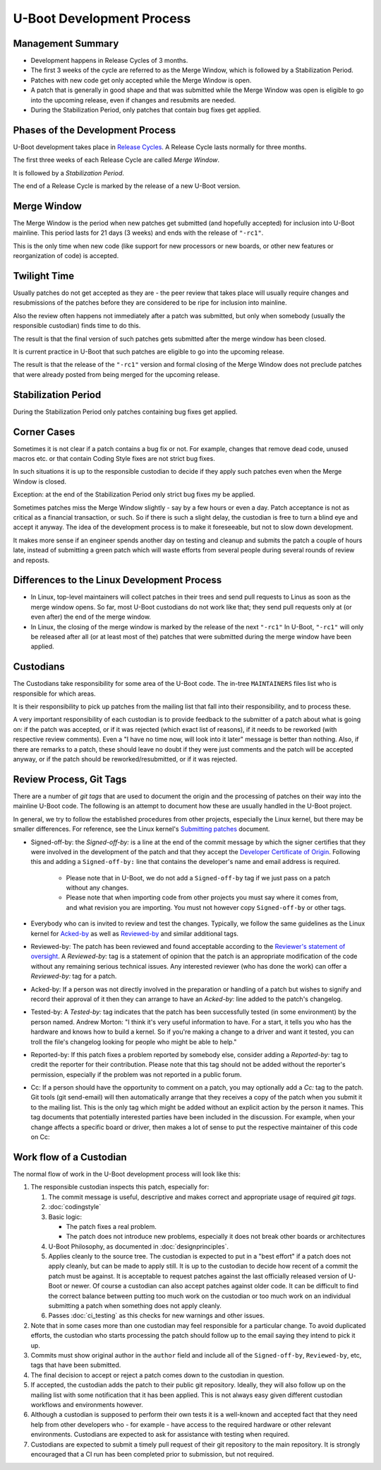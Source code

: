 .. SPDX-License-Identifier: GPL-2.0+:

U-Boot Development Process
==========================

Management Summary
------------------

* Development happens in Release Cycles of 3 months.

* The first 3 weeks of the cycle are referred to as the Merge Window, which is
  followed by a Stabilization Period.

* Patches with new code get only accepted while the Merge Window is open.

* A patch that is generally in good shape and that was submitted while the
  Merge Window was open is eligible to go into the upcoming release, even if
  changes and resubmits are needed.

* During the Stabilization Period, only patches that contain bug fixes get
  applied.

Phases of the Development Process
---------------------------------

U-Boot development takes place in `Release Cycles
<https://www.denx.de/wiki/U-Boot/ReleaseCycle>`_.  A Release Cycle lasts
normally for three months.

The first three weeks of each Release Cycle are called *Merge Window*.

It is followed by a *Stabilization Period*.

The end of a Release Cycle is marked by the release of a new U-Boot version.

Merge Window
------------

The Merge Window is the period when new patches get submitted (and hopefully
accepted) for inclusion into U-Boot mainline. This period lasts for 21 days (3
weeks) and ends with the release of ``"-rc1"``.

This is the only time when new code (like support for new processors or new
boards, or other new features or reorganization of code) is accepted.

Twilight Time
-------------

Usually patches do not get accepted as they are - the peer review that takes
place will usually require changes and resubmissions of the patches before they
are considered to be ripe for inclusion into mainline.

Also the review often happens not immediately after a patch was submitted,
but only when somebody (usually the responsible custodian) finds time to do
this.

The result is that the final version of such patches gets submitted after the
merge window has been closed.

It is current practice in U-Boot that such patches are eligible to go into the
upcoming release.

The result is that the release of the ``"-rc1"`` version and formal closing of
the Merge Window does not preclude patches that were already posted from being
merged for the upcoming release.

Stabilization Period
--------------------

During the Stabilization Period only patches containing bug fixes get
applied.

Corner Cases
------------

Sometimes it is not clear if a patch contains a bug fix or not.
For example, changes that remove dead code, unused macros etc. or
that contain Coding Style fixes are not strict bug fixes.

In such situations it is up to the responsible custodian to decide if they
apply such patches even when the Merge Window is closed.

Exception: at the end of the Stabilization Period only strict bug
fixes my be applied.

Sometimes patches miss the Merge Window slightly - say by a few
hours or even a day. Patch acceptance is not as critical as a
financial transaction, or such. So if there is such a slight delay,
the custodian is free to turn a blind eye and accept it anyway. The
idea of the development process is to make it foreseeable,
but not to slow down development.

It makes more sense if an engineer spends another day on testing and
cleanup and submits the patch a couple of hours late, instead of
submitting a green patch which will waste efforts from several people
during several rounds of review and reposts.

Differences to the Linux Development Process
--------------------------------------------

* In Linux, top-level maintainers will collect patches in their trees and send
  pull requests to Linus as soon as the merge window opens.
  So far, most U-Boot custodians do not work like that; they send pull requests
  only at (or even after) the end of the merge window.

* In Linux, the closing of the merge window is marked by the release of the
  next ``"-rc1"``
  In U-Boot, ``"-rc1"`` will only be released after all (or at least most of
  the) patches that were submitted during the merge window have been applied.

.. _custodians:

Custodians
----------

The Custodians take responsibility for some area of the U-Boot code.  The
in-tree ``MAINTAINERS`` files list who is responsible for which areas.

It is their responsibility to pick up patches from the mailing list
that fall into their responsibility, and to process these.

A very important responsibility of each custodian is to provide
feedback to the submitter of a patch about what is going on: if the
patch was accepted, or if it was rejected (which exact list of
reasons), if it needs to be reworked (with respective review
comments). Even a "I have no time now, will look into it later"
message is better than nothing. Also, if there are remarks to a
patch, these should leave no doubt if they were just comments and the
patch will be accepted anyway, or if the patch should be
reworked/resubmitted, or if it was rejected.

Review Process, Git Tags
------------------------

There are a number of *git tags* that are used to document the origin and the
processing of patches on their way into the mainline U-Boot code. The following
is an attempt to document how these are usually handled in the U-Boot project.

In general, we try to follow the established procedures from other projects,
especially the Linux kernel, but there may be smaller differences. For
reference, see the Linux kernel's `Submitting patches
<https://www.kernel.org/doc/html/latest/process/submitting-patches.html>`_
document.

.. _dco:

* Signed-off-by: the *Signed-off-by:* is a line at the end of the commit
  message by which the signer certifies that they were involved in the development
  of the patch and that they accept the `Developer Certificate of Origin
  <https://developercertificate.org/>`_. Following this and adding a
  ``Signed-off-by:`` line that contains the developer's name and email address
  is required.

   * Please note that in U-Boot, we do not add a ``Signed-off-by`` tag if we
     just pass on a patch without any changes.

   * Please note that when importing code from other projects you must say
     where it comes from, and what revision you are importing. You must not
     however copy ``Signed-off-by`` or other tags.

* Everybody who can is invited to review and test the changes. Typically, we
  follow the same guidelines as the Linux kernel for `Acked-by
  <https://www.kernel.org/doc/html/latest/process/submitting-patches.html#when-to-use-acked-by-cc-and-co-developed-by>`_
  as well as `Reviewed-by
  <https://www.kernel.org/doc/html/latest/process/submitting-patches.html#using-reported-by-tested-by-reviewed-by-suggested-by-and-fixes>`_
  and similar additional tags.

* Reviewed-by: The patch has been reviewed and found acceptable according to
  the `Reviewer's statement of oversight
  <https://www.kernel.org/doc/html/latest/process/submitting-patches.html#reviewer-s-statement-of-oversight>`_.
  A *Reviewed-by:* tag is a statement of opinion that the patch is an
  appropriate modification of the code without any remaining serious technical
  issues. Any interested reviewer (who has done the work) can offer a
  *Reviewed-by:* tag for a patch.

* Acked-by: If a person was not directly involved in the preparation or
  handling of a patch but wishes to signify and record their approval of it
  then they can arrange to have an *Acked-by:* line added to the patch's
  changelog.

* Tested-by: A *Tested-by:* tag indicates that the patch has been successfully
  tested (in some environment) by the person named. Andrew Morton: "I think
  it's very useful information to have. For a start, it tells you who has the
  hardware and knows how to build a kernel. So if you're making a change to a
  driver and want it tested, you can troll the file's changelog looking for
  people who might be able to help."

* Reported-by: If this patch fixes a problem reported by somebody else,
  consider adding a *Reported-by:* tag to credit the reporter for their
  contribution. Please note that this tag should not be added without the
  reporter's permission, especially if the problem was not reported in a public
  forum.

* Cc: If a person should have the opportunity to comment on a patch, you may
  optionally add a *Cc:* tag to the patch. Git tools (git send-email) will then
  automatically arrange that they receives a copy of the patch when you submit
  it to the mailing list. This is the only tag which might be added without an
  explicit action by the person it names. This tag documents that potentially
  interested parties have been included in the discussion.
  For example, when your change affects a specific board or driver, then makes
  a lot of sense to put the respective maintainer of this code on Cc:

Work flow of a Custodian
------------------------

The normal flow of work in the U-Boot development process will look
like this:

#. The responsible custodian inspects this patch, especially for:

   #. The commit message is useful, descriptive and makes correct and
      appropriate usage of required *git tags*.

   #. :doc:`codingstyle`

   #. Basic logic:

      * The patch fixes a real problem.

      * The patch does not introduce new problems, especially it does not break
        other boards or architectures

   #. U-Boot Philosophy, as documented in :doc:`designprinciples`.

   #. Applies cleanly to the source tree.  The custodian is expected to put in
      a "best effort" if a patch does not apply cleanly, but can be made to apply
      still.  It is up to the custodian to decide how recent of a commit the
      patch must be against.  It is acceptable to request patches against the
      last officially released version of U-Boot or newer.  Of course a
      custodian can also accept patches against older code.  It can be
      difficult to find the correct balance between putting too much work on
      the custodian or too much work on an individual submitting a patch when
      something does not apply cleanly.

   #. Passes :doc:`ci_testing` as this checks for new warnings and other issues.

#. Note that in some cases more than one custodian may feel responsible for a
   particular change.  To avoid duplicated efforts, the custodian who starts
   processing the patch should follow up to the email saying they intend to
   pick it up.

#. Commits must show original author in the ``author`` field and include all of
   the ``Signed-off-by``, ``Reviewed-by``, etc, tags that have been submitted.

#. The final decision to accept or reject a patch comes down to the custodian
   in question.

#. If accepted, the custodian adds the patch to their public git repository.
   Ideally, they will also follow up on the mailing list with some notification
   that it has been applied.  This is not always easy given different custodian
   workflows and environments however.

#. Although a custodian is supposed to perform their own tests it is a
   well-known and accepted fact that they need help from other developers who
   - for example - have access to the required hardware or other relevant
   environments.  Custodians are expected to ask for assistance with testing
   when required.

#. Custodians are expected to submit a timely pull request of their git
   repository to the main repository.  It is strongly encouraged that a CI run
   has been completed prior to submission, but not required.
